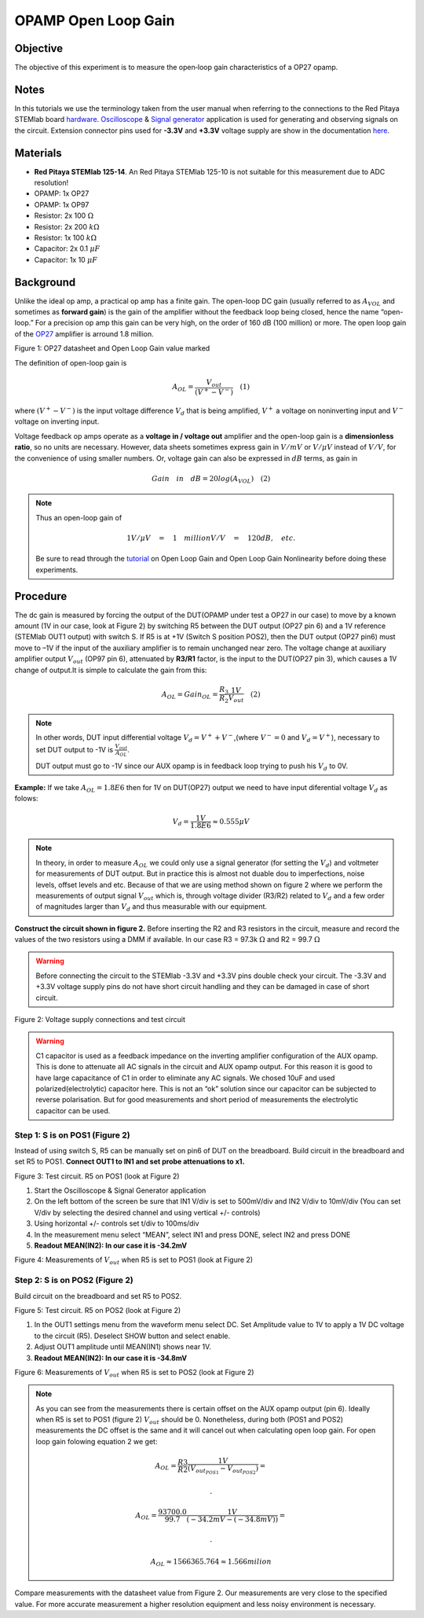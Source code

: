 OPAMP Open Loop Gain
#########################

Objective
__________

The objective of this experiment is to measure  the open‐loop gain characteristics of a OP27 opamp.

Notes
__________

.. _hardware: http://redpitaya.readthedocs.io/en/latest/doc/developerGuide/125-10/top.html
.. _here: http://redpitaya.readthedocs.io/en/latest/doc/developerGuide/125-14/extent.html#extension-connector-e2
.. _Oscilloscope: http://redpitaya.readthedocs.io/en/latest/doc/appsFeatures/apps-featured/oscSigGen/osc.html
.. _Signal: http://redpitaya.readthedocs.io/en/latest/doc/appsFeatures/apps-featured/oscSigGen/osc.html
.. _generator: http://redpitaya.readthedocs.io/en/latest/doc/appsFeatures/apps-featured/oscSigGen/osc.html

In this tutorials we use the terminology taken from the user manual when referring to the connections to the Red Pitaya STEMlab board hardware_.
Oscilloscope_ & Signal_ generator_ application is used for generating and observing signals on the circuit. 
Extension connector pins used for **-3.3V** and **+3.3V** voltage supply are show in the documentation here_. 

Materials
__________

- **Red Pitaya STEMlab 125-14**. An Red Pitaya STEMlab 125-10 is not suitable for this measurement due to ADC resolution!
- OPAMP:  1x OP27
- OPAMP:  1x OP97 
- Resistor:  2x 100 :math:`\Omega`
- Resistor:  2x 200 :math:`k \Omega`
- Resistor:  1x 100 :math:`k \Omega`
- Capacitor: 2x 0.1 :math:`\mu F`
- Capacitor: 1x 10 :math:`\mu F`


Background
__________

.. _OP27: http://www.analog.com/media/en/technical-documentation/data-sheets/OP27.pdf
.. _tutorial: http://www.analog.com/media/en/training-seminars/tutorials/MT-044.pdf

Unlike the ideal op amp, a practical op amp has a finite gain. The open-loop DC gain (usually referred to as :math:`A_{VOL}` and sometimes as **forward gain**) is the gain of the amplifier without the feedback loop being closed, hence the name “open-loop.” For a precision op amp this gain can be very high, on the order of 160 dB (100 million) or more. The open loop gain of the OP27_ amplifier is arround 1.8 million. 

.. image:: img/Activity_14_Figure_1.png

Figure 1: OP27 datasheet and Open Loop Gain value marked

The definition of open-loop gain is

.. math::
     A_{OL} = \frac{V_{out}}{( V^+ − V^− )} \quad (1)

where :math:`(V^+ − V^−)` is the input voltage difference :math:`V_d` that is being amplified, :math:`V^+` a voltage on noninverting input and :math:`V^-` voltage on inverting input.




Voltage feedback op amps operate as a **voltage in / voltage out** amplifier and the open-loop gain is a **dimensionless ratio**, so no units are necessary. However, data sheets sometimes express gain in 
:math:`V/mV` or :math:`V/ \mu V` instead of :math:`V/V`, for the convenience of using smaller numbers. Or, voltage gain can also be expressed in :math:`dB` terms, as gain in 

.. math::
    Gain \quad in \quad dB = 20log(A_{VOL})  \quad (2) 

.. note::

	Thus an open-loop gain of 
	
	.. math:: 1V/ \mu V \quad = \quad   1  \quad million V/V  \quad = \quad 120 dB, \quad etc. 

	Be sure to read through the tutorial_ on Open Loop Gain and Open Loop Gain Nonlinearity before doing these experiments. 


Procedure
__________

The dc gain is measured by forcing the output of the DUT(OPAMP under test a OP27 in our case) to move by a known amount (1V in our case, look at Figure 2) by switching R5 between the DUT output (OP27 pin 6) and a 1V reference (STEMlab OUT1 output) with switch S. If R5 is at +1V (Switch S position POS2), then the DUT output (OP27 pin6) must move to –1V if the input of the auxiliary amplifier is to remain unchanged near zero. The voltage change at auxiliary amplifier output :math:`V_{out}` (OP97 pin 6), attenuated by **R3/R1** factor, is the input to the DUT(OP27 pin 3), which causes a 1V change of output.It is simple to calculate the gain from this:

.. math::
      A_{OL} = Gain_{OL} = \frac{R_3}{R_2}  \frac{1V}{V_{out}} \quad (2)

.. note::
     In other words, DUT input differential voltage :math:`V_d=V^{+}+{V^-}`,(where :math:`V^-=0` and  :math:`V_d = V^+`), necessary to set DUT output to -1V is 
     :math:`\frac{V_{out}}{A_{OL}}`.

     DUT output must go to -1V since our AUX opamp is in feedback loop trying to push his :math:`V_d` to 0V. 

**Example:** 
If we take :math:`A_{OL} = 1.8E6` then for 1V on DUT(OP27) output we need to have input diferential voltage :math:`V_d` as folows:

.. math::
     V_d = \frac{1V}{1.8E6} \approx 0.555 \mu V  

.. note::
    In theory, in order to measure :math:`A_{OL}`  we could only use a signal generator (for setting the :math:`V_{d}`) and voltmeter for measurements of DUT output. But in practice this is almost not duable dou to imperfections, noise levels, offset levels and etc. Because of that we are using method shown on figure 2 where we perform the measurements of output signal :math:`V_{out}` which is, through voltage divider (R3/R2) related to :math:`V_{d}` and  a few order of magnitudes larger than :math:`V_{d}` and thus measurable with our equipment.



**Construct the circuit shown in figure 2.** Before inserting the R2 and R3 resistors in the circuit, measure and record the values of the two resistors using a DMM if available.
In our case R3 = 97.3k :math:`\Omega` and R2 = 99.7 :math:`\Omega`

.. warning::
      Before connecting the circuit to the STEMlab -3.3V and +3.3V  pins double check your circuit. The  -3.3V and +3.3V  voltage supply pins do not have  short circuit handling and they can be damaged in case of short circuit.


.. image:: img/Activity_14_Figure_2.png

Figure 2: Voltage supply connections and  test circuit

.. warning::
      C1 capacitor is used as a feedback impedance on the inverting amplifier configuration of the AUX opamp. This is done to attenuate all AC signals in the circuit and AUX opamp output. For this reason it is good to have large capacitance of C1 in order to eliminate any AC signals.
      We chosed 10uF and used polarized(electrolytic) capacitor here. This is not  an “ok” solution since our capacitor can be subjected to reverse polarisation. But for good measurements and short period of measurements the electrolytic capacitor can be used.


Step 1: S is on POS1 (Figure 2)
---------------------------------

Instead of using switch S, R5 can be manually set on pin6 of DUT on the breadboard.
Build circuit in the breadboard and set R5 to POS1.
**Connect OUT1 to IN1 and set probe attenuations to x1.**

.. image:: img/Activity_14_Figure_3.png

Figure 3: Test circuit. R5 on POS1 (look at Figure 2)

1. Start the Oscilloscope & Signal Generator application
2. On the left bottom of the screen be sure that IN1 V/div is set to 500mV/div and IN2 V/div to 10mV/div (You can set V/div by selecting the desired channel and using vertical +/- controls) 
3. Using  horizontal +/- controls set t/div to 100ms/div
4. In the measurement menu select “MEAN”, select IN1 and press DONE, select IN2 and press DONE
5. **Readout MEAN(IN2): In our case it is -34.2mV**


.. image:: img/Activity_14_Figure_4.png

Figure 4: Measurements of :math:`V_{out}` when  R5 is set to POS1 (look at Figure 2)


Step 2: S is on POS2 (Figure 2)
--------------------------------

Build circuit on the breadboard and set R5 to POS2.

.. image:: img/Activity_14_Figure_5.png

Figure 5: Test circuit. R5 on POS2 (look at Figure 2)

1. In the OUT1 settings menu from the waveform menu select DC. Set Amplitude value to 1V to apply a 1V DC voltage to the circuit (R5). 
   Deselect SHOW button and select enable. 
2. Adjust OUT1 amplitude until MEAN(IN1) shows near 1V.
3. **Readout MEAN(IN2): In our case it is -34.8mV**

.. image:: img/Activity_14_Figure_6.png

Figure 6: Measurements of :math:`V_{out}` when  R5 is set to POS2 (look at Figure 2)

.. note::
     As you can see from the measurements there is certain offset on the AUX opamp output (pin 6). Ideally when R5 is set to POS1 (figure 2) :math:`V_{out}` should be 0. 
     Nonetheless, during both (POS1 and POS2) measurements the DC offset is the same and it will cancel out when calculating open loop gain.
     For open loop gain folowing equation 2 we get:

     .. math::
          A_{OL} = \frac{R3}{R2} \frac{1V}{(V_{out_{POS1}}-V_{out_{POS2}})} = 

          .

          A_{OL} = \frac{93700.0}{99.7} \frac{1V}{(-34.2mV-(-34.8mV))} = 

          .

          A_{OL} \approx  1566365.764 \approx 1.566 milion

Compare measurements with the datasheet value from Figure 2. Our measurements are very close to the specified value. For more accurate measurement a higher resolution equipment and less noisy environment is necessary.